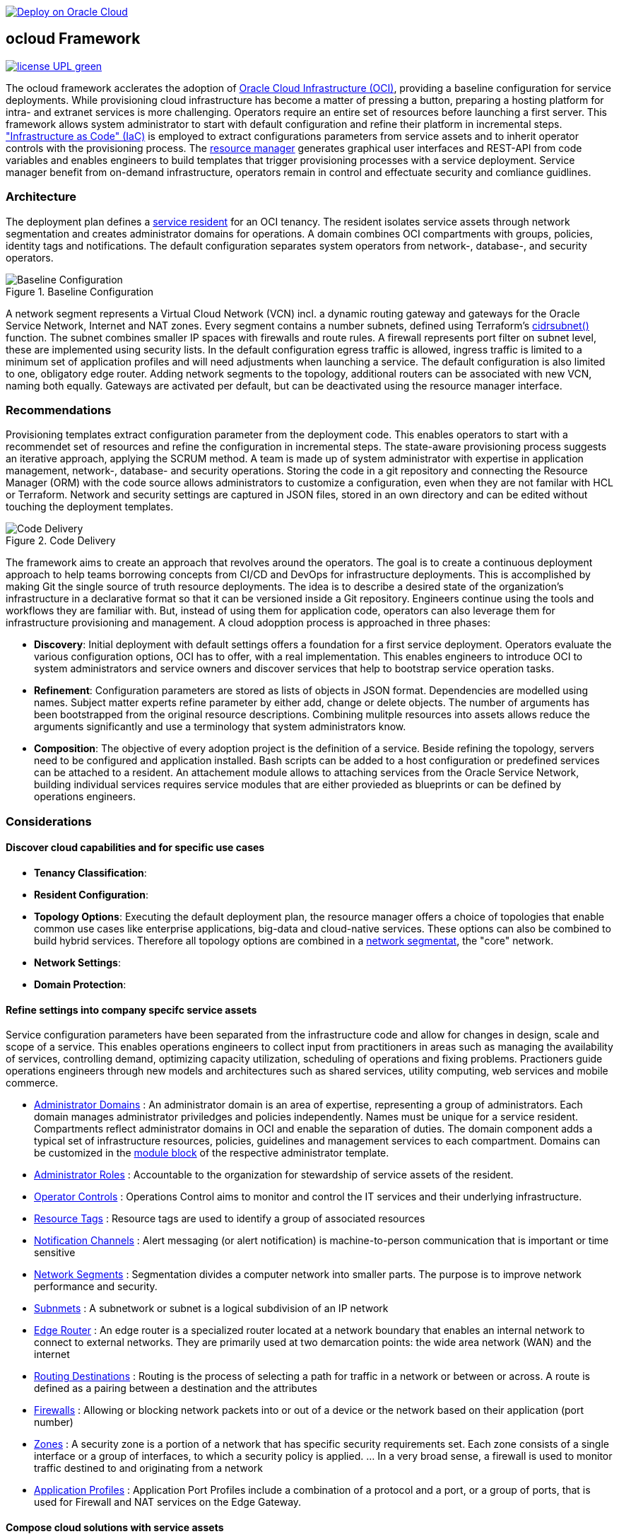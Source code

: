 // Copyright (c) 2020 Oracle and/or its affiliates.
// Licensed under the Universal Permissive License v 1.0 as shown at https://oss.oracle.com/licenses/upl.

image::https://oci-resourcemanager-plugin.plugins.oci.oraclecloud.com/latest/deploy-to-oracle-cloud.svg[Deploy on Oracle Cloud, link="https://cloud.oracle.com/resourcemanager/stacks/create?zipUrl=https://github.com/ocilabs/default-configuration/archive/refs/heads/main.zip"]

== ocloud Framework

image:https://img.shields.io/badge/license-UPL-green[link="LICENSE"]

The ocloud framework acclerates the adoption of link:https://www.oracle.com/cloud/[Oracle Cloud Infrastructure (OCI)], providing a baseline configuration for service deployments.  While provisioning cloud infrastructure has become a matter of pressing a button, preparing a hosting platform for intra- and extranet services is more challenging. Operators require an entire set of resources before launching a first server. This framework allows system administrator to start with default configuration and refine their platform in incremental steps. link:https://en.wikipedia.org/wiki/Infrastructure_as_code["Infrastructure as Code" (IaC)] is employed to extract configurations parameters from service assets and to inherit operator controls with the provisioning process. The link:https://docs.oracle.com/en-us/iaas/Content/ResourceManager/Concepts/resourcemanager.htm[resource manager] generates graphical user interfaces and REST-API from code variables and enables engineers to build templates that trigger provisioning processes with a service deployment. Service manager benefit from on-demand infrastructure, operators remain in control and effectuate security and comliance guidlines. 

=== Architecture
The deployment plan defines a link:assets/resident[service resident] for an OCI tenancy. The resident isolates service assets through network segmentation and creates administrator domains for operations. A domain combines OCI compartments with groups, policies, identity tags and notifications. The default configuration separates system operators from network-, database-, and security operators.

[#img-architecture] 
.Baseline Configuration 
image::https://raw.githubusercontent.com/ocilabs/images/main/base_config.drawio.png[Baseline Configuration]

A network segment represents a Virtual Cloud Network (VCN) incl. a dynamic routing gateway and gateways for the Oracle Service Network, Internet and NAT zones. Every segment contains a number subnets, defined using Terraform's  link:https://www.terraform.io/language/functions/cidrsubnet[cidrsubnet()] function. The subnet combines smaller IP spaces with firewalls and route rules. A firewall represents port filter on subnet level, these are implemented using security lists. In the default configuration egress traffic is allowed, ingress traffic is limited to a minimum set of application profiles and will need adjustments when launching a service. The default configuration is also limited to one, obligatory edge router. Adding network segments to the topology, additional routers can be associated with new VCN, naming both equally.  Gateways are activated per default, but can be deactivated using the resource manager interface. 


=== Recommendations
Provisioning templates extract configuration parameter from the deployment code. This enables operators to start with a recommendet set of resources and refine the configuration in incremental steps. The state-aware provisioning process suggests an iterative approach, applying the SCRUM method. A team is made up of system administrator with expertise in application management, network-, database- and security operations. Storing the code in a git repository and connecting the Resource Manager (ORM) with the code source allows administrators to customize a configuration, even when they are not familar with HCL or Terraform. Network and security settings are captured in JSON files, stored in an own directory and can be edited without touching the deployment templates.

[#img-architecture] 
.Code Delivery
image::https://raw.githubusercontent.com/ocilabs/images/main/code_delivery.drawio.png[Code Delivery]

The framework aims to create an approach that revolves around the operators. The goal is to create a continuous deployment approach to help teams borrowing concepts from CI/CD and DevOps for infrastructure deployments. This is accomplished by making Git the single source of truth resource deployments. The idea is to describe a desired state of the organization’s infrastructure in a declarative format so that it can be versioned inside a Git repository. Engineers continue using the tools and workflows they are familiar with. But, instead of using them for application code, operators can also leverage them for infrastructure provisioning and management. A cloud adopption process is approached in three phases: 

- *Discovery*: Initial deployment with default settings offers a foundation for a first service deployment. Operators evaluate the various configuration options, OCI has to offer, with a real implementation. This enables engineers to introduce OCI to system administrators and service owners and discover services that help to bootstrap service operation tasks. 
- *Refinement*: Configuration parameters are stored as lists of objects in JSON format. Dependencies are modelled using names. Subject matter experts refine parameter by either add, change or delete objects. The number of arguments has been bootstrapped from the original resource descriptions. Combining mulitple resources into assets allows reduce the arguments significantly and use a terminology that system administrators know.
- *Composition*: The objective of every adoption project is the definition of a service. Beside refining the topology, servers need to be configured and application installed. Bash scripts can be added to a host configuration or predefined services can be attached to a resident. An attachement module allows to attaching services from the Oracle Service Network, building individual services requires service modules that are either provieded as blueprints or can be defined by operations engineers.


=== Considerations



==== Discover cloud capabilities and for specific use cases
* *Tenancy Classification*:

* *Resident Configuration*:

* *Topology Options*: Executing the default deployment plan, the resource manager offers a choice of topologies that enable common use cases like enterprise applications, big-data and cloud-native services. These options can also be combined to build hybrid services. Therefore all topology options are combined in a link:assets/network[network segmentat], the "core" network. 

* *Network Settings*:

* *Domain Protection*:

==== Refine settings into company specifc service assets
Service configuration parameters have been separated from the infrastructure code and allow for changes in design, scale and scope of a service. This enables operations engineers to collect input from practitioners in areas such as managing the availability of services, controlling demand, optimizing capacity utilization, scheduling of operations and fixing problems. Practioners guide operations engineers through new models and architectures such as shared services, utility computing, web services and mobile commerce.

* link:https://github.com/ocilabs/default-configuration/blob/main/default/resident/domains.json[Administrator Domains] : An administrator domain is an area of expertise, representing a group of administrators. Each domain manages administrator priviledges and policies independently. Names must be unique for a service resident. Compartments reflect administrator domains in OCI and enable the separation of duties. The domain component adds a typical set of infrastructure resources, policies, guidelines and management services to each compartment. Domains can be customized in the link:https://www.terraform.io/docs/language/modules/syntax.html[module block] of the respective administrator template. 

* link:https://github.com/ocilabs/default-configuration/blob/main/default/resident/roles.json[Administrator Roles] : Accountable to the organization for stewardship of service assets of the resident.

* link:https://github.com/ocilabs/default-configuration/blob/main/default/resident/controls.json[Operator Controls] : Operations Control aims to monitor and control the IT services and their underlying infrastructure. 

* link:https://github.com/ocilabs/default-configuration/blob/main/default/resident/tags.json[Resource Tags] : Resource tags are used to identify a group of associated resources

* link:https://github.com/ocilabs/default-configuration/blob/main/default/resident/channels.json[Notification Channels] : Alert messaging (or alert notification) is machine-to-person communication that is important or time sensitive

* link:https://github.com/ocilabs/default-configuration/blob/main/default/network/segments.json[Network Segments] : Segmentation divides a computer network into smaller parts. The purpose is to improve network performance and security. 

* link:https://github.com/ocilabs/default-configuration/blob/main/default/network/subnets.json[Subnmets] : A subnetwork or subnet is a logical subdivision of an IP network

* link:https://github.com/ocilabs/default-configuration/blob/main/default/network/routers.json[Edge Router] : An edge router is a specialized router located at a network boundary that enables an internal network to connect to external networks. They are primarily used at two demarcation points: the wide area network (WAN) and the internet

* link:https://github.com/ocilabs/default-configuration/blob/main/default/network/routes.json[Routing Destinations] : Routing is the process of selecting a path for traffic in a network or between or across. A route is defined as a pairing between a destination and the attributes

* link:https://github.com/ocilabs/default-configuration/blob/main/default/network/firewalls.json[Firewalls] : Allowing or blocking network packets into or out of a device or the network based on their application (port number)

* link:https://github.com/ocilabs/default-configuration/blob/main/default/network/destinations.json[Zones] : A security zone is a portion of a network that has specific security requirements set. Each zone consists of a single interface or a group of interfaces, to which a security policy is applied. ... In a very broad sense, a firewall is used to monitor traffic destined to and originating from a network

* link:https://github.com/ocilabs/default-configuration/blob/main/default/network/ports.json[Application Profiles] : Application Port Profiles include a combination of a protocol and a port, or a group of ports, that is used for Firewall and NAT services on the Edge Gateway.

==== Compose cloud solutions with service assets
*Service Assets* abstract provider specific APIs and contain code that can refer to multiple resource provider in order to merge resources from multiple provider into logical, customer specific resource interfaces. The resources manager comes with a number of link:https://docs.oracle.com/en-us/iaas/Content/ResourceManager/Concepts/providers.htm[service provider] preinstalled, additional can be pulled form the link:https://registry.terraform.io/browse/providers[Terraform registry], using the link:https://www.terraform.io/docs/language/providers/configuration.html[provider block]. Components reflect best practices, collected throughout numerous projects and remain subject to change. Initially we provide the following modules:

* Service Attachments - The Oracle Service Network offers a variety of public cloud services that can be attached to a private service through a service gateway.
* Service Assets - Terraform modules represent service assets. Predefined modules can be invoked referring to OCI modules in the link:https://registry.terraform.io/browse/modules?provider=oci[terraform registry] or to a git repository, containing infrastructure code. A great starting point with limited coding requirements are the link:https://registry.terraform.io/search/modules?q=oci%20cloud%20bricks[cloudbricks] components. 
* Service Modules - ORM Stacks 

=== Deployment
The service configuration module is the first out of three obligaotry modules that build a landing zone for new services in OCI. Configuration parameter for operator controls have been separated from the deployment code to enable operators to benefit from automation scripts and runbook modules already before becoming an OCI expert. The link:https://docs.oracle.com/en-us/iaas/Content/ResourceManager/Concepts/resourcemanager.htm[resource manager (ORM)] is used  to expose assets through proteced user- and application interfaces, keeping service owners in charge to determine when and where a service will be launched. It translates generic input paramerts into a baseline configuration for OCI resources. Extracting the service configuration from the automation scripts enables an iterative service development process, enabling engineers to work on smaller increments and refine the settings towards the completion of the template. Each increment can be discussed with subject matter experts like application manager, database-, network- or security operators. Applying default settings for increments, enables system administrators to use preliminary deployments and evaluate service designs before putting them into production. Using the resource manager operators can rely on state-aware increments that enable engineers to adjust topologies when requirements evolve. For one-time deployments, the link:https://cloud.oracle.com/resourcemanager/stacks/create?zipUrl=https://github.com/oracle-devrel/terraform-oci-ocloud-landing-zone/archive/refs/heads/main.zip[Deploy to the Oracle Cloud] button creates a zip archive that is pushed to the resource manager directly, to enable continuous changes the code should be cloned into a private repository and be connected as a source provider.

[#img-configuration] 
.Service Configuration 
image::https://raw.githubusercontent.com/ocilabs/images/main/service_configuration.drawio.png[Service Configuration]

==== Resource Interfaces

Modules deploy a variety of different resources, like infrastructure components, predefined cloud services, applications or third party software products. Usually we employ the terraform service provider to provision resources, however, command line scripts, API or SDK are additional options.

[cols="1,1,1,1,1",frame=ends,grid=rows,stripes=hover,options="header"]
|===
|            | Admin domain | Network Segment    | Network Domain | Application Host
| Core       | Compartment   | VCN, DRG           | Subnet         | host
| Routing    |               | DRG, internet, NAT, osn |                | 
| Roles      | Group, Policy |                    |                | 
| Portfilter |               |                    | Sec. List      | Sec. Group
| SSH        |               |                    | Bastion        | Session
|=== 


==== Prerequisites
Code is written in HashiCorp Configuration Language (HCL), includes data stored in JSON format and cloud init scripts. We use the OCI Resource Manager service to install, configure, and manage Terraform code in order to support a fast adoption of the "infrastructure-as-code" model.

* link:https://www.oracle.com/cloud/free/[Oracle Cloud Infrastructure (OCI) Account] 
* link:https://docs.oracle.com/en-us/iaas/Content/ResourceManager/Concepts/resourcemanager.htm[Oracle Resource Manager]
* link:https://www.terraform.io[HashiCorp Terraform]
* link:https://registry.terraform.io/providers/hashicorp/oci/latest[Terraform Service Provider for OCI]
* link:https://registry.terraform.io/providers/hashicorp/time/latest[Terraform Time Service Provider]
* link:https://cloudinit.readthedocs.io/en/latest/[Cloud Init]

The landing zone is meant to provision resources in an isolated compartment. The naming should be unique though, because some resources, like tag namepaces and policy groups are defined on root level. While compartment names are constructed to avoid overlaps, name conflicts are avoided referring to a tenancy specific link:doc/naming.adoc[naming convention].

=== Notes/Issues
* It is recommended to run the first "terraform apply" without bastion session enabled. Enabling the bastion session in the first run will produce an error message. Run the "apply" a second time resolves the issue. 
* The resource manager is using some terms internally, these need to be avoided defining a stack. examples are "user" or "domain".
* Destroying compartments and tag namespaces should be an exception and can take a long time. Best practice is destroying all other resources using a reduce apply scope, before destroying the compartments with a destroy command. In the default setup, the "enable_delete" flag prevents un-intensional destroy of compartments. 
* The stack deploys multiple tag namespaces that can only be destroyed one by one. Hence, running destroy for the first and second time will fail and the process has to be repeated at least twice.

=== URLs
This repository is intended to be used with the Oracle Resource Manager. Using the "Deploy to Oracle Cloud" button requires users to link:https://www.oracle.com/cloud/sign-in.html[sign in].

=== Contributing
This project is a community project the code is open source.  Please submit your contributions by forking this repository and submitting a pull request!  Oracle appreciates any contributions that are made by the open source community.

=== License
Copyright (c) 2021 Oracle and/or its affiliates.

Licensed under the Universal Permissive License (UPL), Version 1.0.

See link:LICENSE[LICENSE] for more details.
